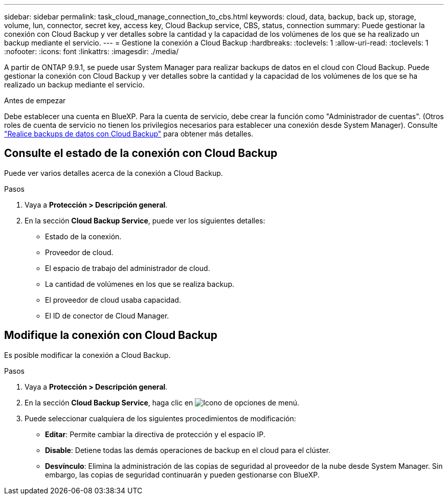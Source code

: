 ---
sidebar: sidebar 
permalink: task_cloud_manage_connection_to_cbs.html 
keywords: cloud, data, backup, back up, storage, volume, lun, connector, secret key, access key, Cloud Backup service, CBS, status, connection 
summary: Puede gestionar la conexión con Cloud Backup y ver detalles sobre la cantidad y la capacidad de los volúmenes de los que se ha realizado un backup mediante el servicio. 
---
= Gestione la conexión a Cloud Backup
:hardbreaks:
:toclevels: 1
:allow-uri-read: 
:toclevels: 1
:nofooter: 
:icons: font
:linkattrs: 
:imagesdir: ./media/


[role="lead"]
A partir de ONTAP 9.9.1, se puede usar System Manager para realizar backups de datos en el cloud con Cloud Backup. Puede gestionar la conexión con Cloud Backup y ver detalles sobre la cantidad y la capacidad de los volúmenes de los que se ha realizado un backup mediante el servicio.

.Antes de empezar
Debe establecer una cuenta en BlueXP. Para la cuenta de servicio, debe crear la función como "Administrador de cuentas". (Otros roles de cuenta de servicio no tienen los privilegios necesarios para establecer una conexión desde System Manager). Consulte link:task_cloud_backup_data_using_cbs.html["Realice backups de datos con Cloud Backup"] para obtener más detalles.



== Consulte el estado de la conexión con Cloud Backup

Puede ver varios detalles acerca de la conexión a Cloud Backup.

.Pasos
. Vaya a *Protección > Descripción general*.
. En la sección *Cloud Backup Service*, puede ver los siguientes detalles:
+
** Estado de la conexión.
** Proveedor de cloud.
** El espacio de trabajo del administrador de cloud.
** La cantidad de volúmenes en los que se realiza backup.
** El proveedor de cloud usaba capacidad.
** El ID de conector de Cloud Manager.






== Modifique la conexión con Cloud Backup

Es posible modificar la conexión a Cloud Backup.

.Pasos
. Vaya a *Protección > Descripción general*.
. En la sección *Cloud Backup Service*, haga clic en image:icon_kabob.gif["Icono de opciones de menú"].
. Puede seleccionar cualquiera de los siguientes procedimientos de modificación:
+
** *Editar*: Permite cambiar la directiva de protección y el espacio IP.
** *Disable*: Detiene todas las demás operaciones de backup en el cloud para el clúster.
** *Desvínculo*: Elimina la administración de las copias de seguridad al proveedor de la nube desde System Manager. Sin embargo, las copias de seguridad continuarán y pueden gestionarse con BlueXP.



